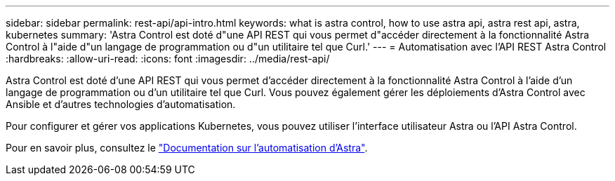---
sidebar: sidebar 
permalink: rest-api/api-intro.html 
keywords: what is astra control, how to use astra api, astra rest api, astra, kubernetes 
summary: 'Astra Control est doté d"une API REST qui vous permet d"accéder directement à la fonctionnalité Astra Control à l"aide d"un langage de programmation ou d"un utilitaire tel que Curl.' 
---
= Automatisation avec l'API REST Astra Control
:hardbreaks:
:allow-uri-read: 
:icons: font
:imagesdir: ../media/rest-api/


Astra Control est doté d'une API REST qui vous permet d'accéder directement à la fonctionnalité Astra Control à l'aide d'un langage de programmation ou d'un utilitaire tel que Curl. Vous pouvez également gérer les déploiements d'Astra Control avec Ansible et d'autres technologies d'automatisation.

Pour configurer et gérer vos applications Kubernetes, vous pouvez utiliser l'interface utilisateur Astra ou l'API Astra Control.

Pour en savoir plus, consultez le https://docs.netapp.com/us-en/astra-automation/["Documentation sur l'automatisation d'Astra"^].
